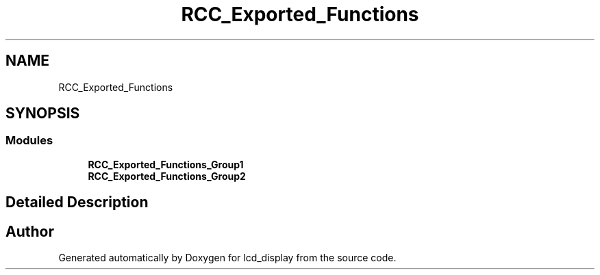 .TH "RCC_Exported_Functions" 3 "Thu Oct 29 2020" "lcd_display" \" -*- nroff -*-
.ad l
.nh
.SH NAME
RCC_Exported_Functions
.SH SYNOPSIS
.br
.PP
.SS "Modules"

.in +1c
.ti -1c
.RI "\fBRCC_Exported_Functions_Group1\fP"
.br
.ti -1c
.RI "\fBRCC_Exported_Functions_Group2\fP"
.br
.in -1c
.SH "Detailed Description"
.PP 

.SH "Author"
.PP 
Generated automatically by Doxygen for lcd_display from the source code\&.

